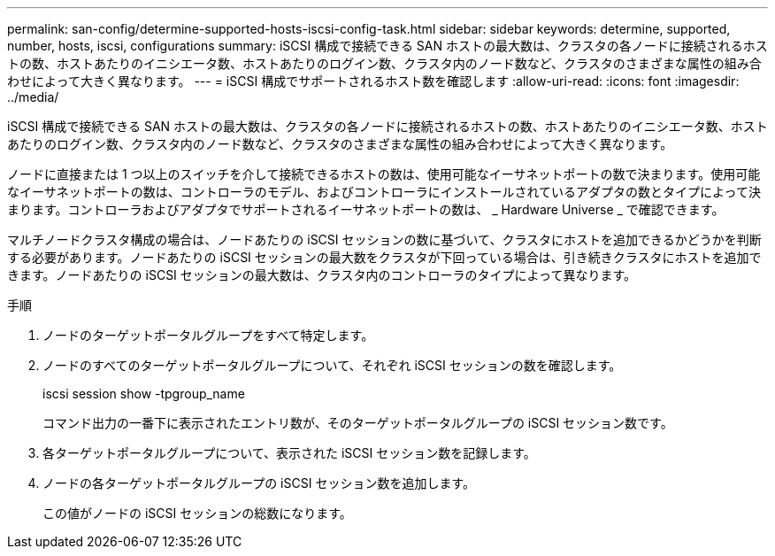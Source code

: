 ---
permalink: san-config/determine-supported-hosts-iscsi-config-task.html 
sidebar: sidebar 
keywords: determine, supported, number, hosts, iscsi, configurations 
summary: iSCSI 構成で接続できる SAN ホストの最大数は、クラスタの各ノードに接続されるホストの数、ホストあたりのイニシエータ数、ホストあたりのログイン数、クラスタ内のノード数など、クラスタのさまざまな属性の組み合わせによって大きく異なります。 
---
= iSCSI 構成でサポートされるホスト数を確認します
:allow-uri-read: 
:icons: font
:imagesdir: ../media/


[role="lead"]
iSCSI 構成で接続できる SAN ホストの最大数は、クラスタの各ノードに接続されるホストの数、ホストあたりのイニシエータ数、ホストあたりのログイン数、クラスタ内のノード数など、クラスタのさまざまな属性の組み合わせによって大きく異なります。

ノードに直接または 1 つ以上のスイッチを介して接続できるホストの数は、使用可能なイーサネットポートの数で決まります。使用可能なイーサネットポートの数は、コントローラのモデル、およびコントローラにインストールされているアダプタの数とタイプによって決まります。コントローラおよびアダプタでサポートされるイーサネットポートの数は、 _ Hardware Universe _ で確認できます。

マルチノードクラスタ構成の場合は、ノードあたりの iSCSI セッションの数に基づいて、クラスタにホストを追加できるかどうかを判断する必要があります。ノードあたりの iSCSI セッションの最大数をクラスタが下回っている場合は、引き続きクラスタにホストを追加できます。ノードあたりの iSCSI セッションの最大数は、クラスタ内のコントローラのタイプによって異なります。

.手順
. ノードのターゲットポータルグループをすべて特定します。
. ノードのすべてのターゲットポータルグループについて、それぞれ iSCSI セッションの数を確認します。
+
iscsi session show -tpgroup_name

+
コマンド出力の一番下に表示されたエントリ数が、そのターゲットポータルグループの iSCSI セッション数です。

. 各ターゲットポータルグループについて、表示された iSCSI セッション数を記録します。
. ノードの各ターゲットポータルグループの iSCSI セッション数を追加します。
+
この値がノードの iSCSI セッションの総数になります。



